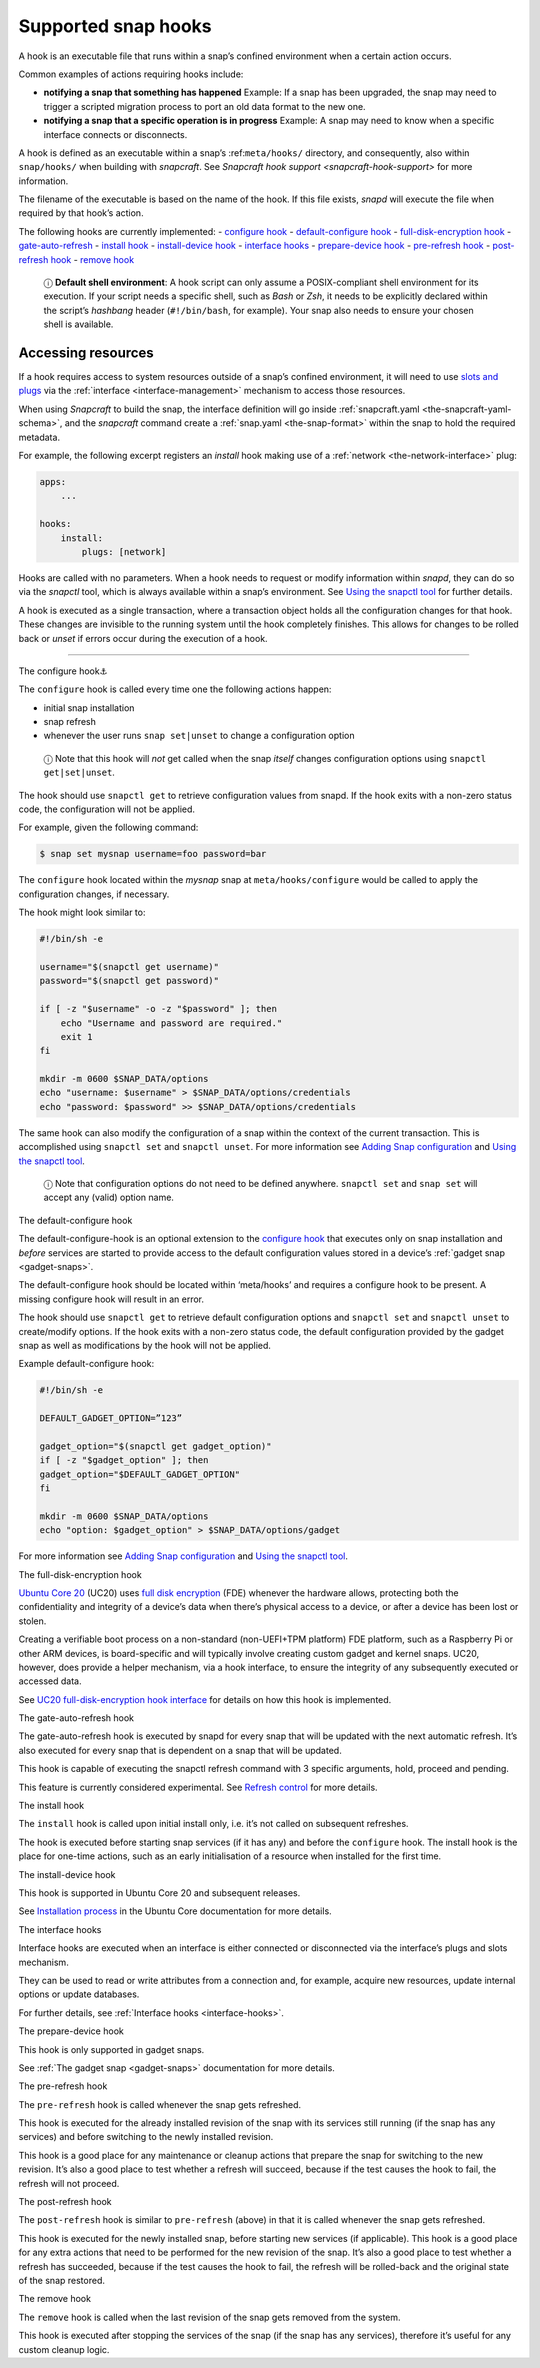 .. 3795.md

.. _supported-snap-hooks:

Supported snap hooks
====================

A hook is an executable file that runs within a snap’s confined environment when a certain action occurs.

Common examples of actions requiring hooks include:

-  **notifying a snap that something has happened** Example: If a snap has been upgraded, the snap may need to trigger a scripted migration process to port an old data format to the new one.

-  **notifying a snap that a specific operation is in progress** Example: A snap may need to know when a specific interface connects or disconnects.

A hook is defined as an executable within a snap’s :ref:``meta/hooks/`` directory, and consequently, also within ``snap/hooks/`` when building with *snapcraft*. See `Snapcraft hook support <snapcraft-hook-support>` for more information.

The filename of the executable is based on the name of the hook. If this file exists, *snapd* will execute the file when required by that hook’s action.

The following hooks are currently implemented: - `configure hook <#supported-snap-hooks-heading--the-configure-hook>`__ - `default-configure hook <#supported-snap-hooks-heading--default-configure>`__ - `full-disk-encryption hook <#supported-snap-hooks-heading--fde>`__ - `gate-auto-refresh <#supported-snap-hooks-heading--gate-auto-refresh>`__ - `install hook <#supported-snap-hooks-heading--install>`__ - `install-device hook <#supported-snap-hooks-heading--install-device>`__ - `interface hooks <#supported-snap-hooks-heading--interface>`__ - `prepare-device hook <#supported-snap-hooks-heading--prepare-device>`__ - `pre-refresh hook <#supported-snap-hooks-heading--pre-refresh>`__ - `post-refresh hook <#supported-snap-hooks-heading--post-refresh>`__ - `remove hook <#supported-snap-hooks-heading--remove>`__

   ⓘ **Default shell environment**: A hook script can only assume a POSIX-compliant shell environment for its execution. If your script needs a specific shell, such as *Bash* or *Zsh*, it needs to be explicitly declared within the script’s *hashbang* header (``#!/bin/bash``, for example). Your snap also needs to ensure your chosen shell is available.

Accessing resources
-------------------

If a hook requires access to system resources outside of a snap’s confined environment, it will need to use `slots and plugs <interface-management.md#slots-plugs>`__ via the :ref:`interface <interface-management>` mechanism to access those resources.

When using *Snapcraft* to build the snap, the interface definition will go inside :ref:`snapcraft.yaml <the-snapcraft-yaml-schema>`, and the *snapcraft* command create a :ref:`snap.yaml <the-snap-format>` within the snap to hold the required metadata.

For example, the following excerpt registers an *install* hook making use of a :ref:`network <the-network-interface>` plug:

.. code:: yaml

   apps:
       ...

   hooks:
       install:
           plugs: [network]

Hooks are called with no parameters. When a hook needs to request or modify information within *snapd*, they can do so via the *snapctl* tool, which is always available within a snap’s environment. See `Using the snapctl tool <https://snapcraft.io/docs/using-the-snapctl-tool>`__ for further details.

A hook is executed as a single transaction, where a transaction object holds all the configuration changes for that hook. These changes are invisible to the running system until the hook completely finishes. This allows for changes to be rolled back or *unset* if errors occur during the execution of a hook.

--------------

.. raw:: html

   <h2 id="supported-snap-hooks-heading--the-configure-hook">

The configure hook⚓

.. raw:: html

   </h2>

The ``configure`` hook is called every time one the following actions happen:

-  initial snap installation
-  snap refresh
-  whenever the user runs ``snap set|unset`` to change a configuration option

..

   ⓘ Note that this hook will *not* get called when the snap *itself* changes configuration options using ``snapctl get|set|unset``.

The hook should use ``snapctl get`` to retrieve configuration values from snapd. If the hook exits with a non-zero status code, the configuration will not be applied.

For example, given the following command:

.. code:: bash

   $ snap set mysnap username=foo password=bar

The ``configure`` hook located within the *mysnap* snap at ``meta/hooks/configure`` would be called to apply the configuration changes, if necessary.

The hook might look similar to:

.. code:: sh

   #!/bin/sh -e

   username="$(snapctl get username)"
   password="$(snapctl get password)"

   if [ -z "$username" -o -z "$password" ]; then
       echo "Username and password are required."
       exit 1
   fi

   mkdir -m 0600 $SNAP_DATA/options
   echo "username: $username" > $SNAP_DATA/options/credentials
   echo "password: $password" >> $SNAP_DATA/options/credentials

The same hook can also modify the configuration of a snap within the context of the current transaction. This is accomplished using ``snapctl set`` and ``snapctl unset``. For more information see `Adding Snap configuration <https://snapcraft.io/docs/adding-snap-configuration>`__ and `Using the snapctl tool <https://snapcraft.io/docs/using-the-snapctl-tool>`__.

   ⓘ Note that configuration options do not need to be defined anywhere. ``snapctl set`` and ``snap set`` will accept any (valid) option name.

.. raw:: html

   <h2 id="supported-snap-hooks-heading--default-configure">

The default-configure hook

.. raw:: html

   </h2>

The default-configure-hook is an optional extension to the `configure hook <supported-snap-hooks.md#supported-snap-hooks-heading--the-configure-hook>`__ that executes only on snap installation and *before* services are started to provide access to the default configuration values stored in a device’s :ref:`gadget snap <gadget-snaps>`.

The default-configure hook should be located within ‘meta/hooks’ and requires a configure hook to be present. A missing configure hook will result in an error.

The hook should use ``snapctl get`` to retrieve default configuration options and ``snapctl set`` and ``snapctl unset`` to create/modify options. If the hook exits with a non-zero status code, the default configuration provided by the gadget snap as well as modifications by the hook will not be applied.

Example default-configure hook:

.. code:: sh

   #!/bin/sh -e

   DEFAULT_GADGET_OPTION=”123”

   gadget_option="$(snapctl get gadget_option)"
   if [ -z "$gadget_option" ]; then
   gadget_option="$DEFAULT_GADGET_OPTION"
   fi

   mkdir -m 0600 $SNAP_DATA/options
   echo "option: $gadget_option" > $SNAP_DATA/options/gadget

For more information see `Adding Snap configuration <https://snapcraft.io/docs/adding-snap-configuration>`__ and `Using the snapctl tool <https://snapcraft.io/docs/using-the-snapctl-tool>`__.

.. raw:: html

   <h2 id="supported-snap-hooks-heading--fde">

The full-disk-encryption hook

.. raw:: html

   </h2>

`Ubuntu Core 20 <https://ubuntu.com/core/docs/uc20/>`__ (UC20) uses `full disk encryption <https://ubuntu.com/core/docs/uc20/full-disk-encryption>`__ (FDE) whenever the hardware allows, protecting both the confidentiality and integrity of a device’s data when there’s physical access to a device, or after a device has been lost or stolen.

Creating a verifiable boot process on a non-standard (non-UEFI+TPM platform) FDE platform, such as a Raspberry Pi or other ARM devices, is board-specific and will typically involve creating custom gadget and kernel snaps. UC20, however, does provide a helper mechanism, via a hook interface, to ensure the integrity of any subsequently executed or accessed data.

See `UC20 full-disk-encryption hook interface <https://snapcraft.io/docs/uc20-uc22-full-disk-encryption-hook-interface>`__ for details on how this hook is implemented.

.. raw:: html

   <h2 id="supported-snap-hooks-heading--gate-auto-refresh">

The gate-auto-refresh hook

.. raw:: html

   </h2>

The gate-auto-refresh hook is executed by snapd for every snap that will be updated with the next automatic refresh. It’s also executed for every snap that is dependent on a snap that will be updated.

This hook is capable of executing the snapctl refresh command with 3 specific arguments, hold, proceed and pending.

This feature is currently considered experimental. See `Refresh control <https://snapcraft.io/docs/refresh-control>`__ for more details.

.. raw:: html

   <h2 id="supported-snap-hooks-heading--install">

The install hook

.. raw:: html

   </h2>

The ``install`` hook is called upon initial install only, i.e. it’s not called on subsequent refreshes.

The hook is executed before starting snap services (if it has any) and before the ``configure`` hook. The install hook is the place for one-time actions, such as an early initialisation of a resource when installed for the first time.

.. raw:: html

   <h2 id="supported-snap-hooks-heading--install-device">

The install-device hook

.. raw:: html

   </h2>

This hook is supported in Ubuntu Core 20 and subsequent releases.

See `Installation process <https://ubuntu.com/core/docs/uc20/installation-process#supported-snap-hooks-heading--install-device>`__ in the Ubuntu Core documentation for more details.

.. raw:: html

   <h2 id="supported-snap-hooks-heading--interface">

The interface hooks

.. raw:: html

   </h2>

Interface hooks are executed when an interface is either connected or disconnected via the interface’s plugs and slots mechanism.

They can be used to read or write attributes from a connection and, for example, acquire new resources, update internal options or update databases.

For further details, see :ref:`Interface hooks <interface-hooks>`.

.. raw:: html

   <h2 id="supported-snap-hooks-heading--prepare-device">

The prepare-device hook

.. raw:: html

   </h2>

This hook is only supported in gadget snaps.

See :ref:`The gadget snap <gadget-snaps>` documentation for more details.

.. raw:: html

   <h2 id="supported-snap-hooks-heading--pre-refresh">

The pre-refresh hook

.. raw:: html

   </h2>

The ``pre-refresh`` hook is called whenever the snap gets refreshed.

This hook is executed for the already installed revision of the snap with its services still running (if the snap has any services) and before switching to the newly installed revision.

This hook is a good place for any maintenance or cleanup actions that prepare the snap for switching to the new revision. It’s also a good place to test whether a refresh will succeed, because if the test causes the hook to fail, the refresh will not proceed.

.. raw:: html

   <h2 id="supported-snap-hooks-heading--post-refresh">

The post-refresh hook

.. raw:: html

   </h2>

The ``post-refresh`` hook is similar to ``pre-refresh`` (above) in that it is called whenever the snap gets refreshed.

This hook is executed for the newly installed snap, before starting new services (if applicable). This hook is a good place for any extra actions that need to be performed for the new revision of the snap. It’s also a good place to test whether a refresh has succeeded, because if the test causes the hook to fail, the refresh will be rolled-back and the original state of the snap restored.

.. raw:: html

   <h2 id="supported-snap-hooks-heading--remove">

The remove hook

.. raw:: html

   </h2>

The ``remove`` hook is called when the last revision of the snap gets removed from the system.

This hook is executed after stopping the services of the snap (if the snap has any services), therefore it’s useful for any custom cleanup logic.
